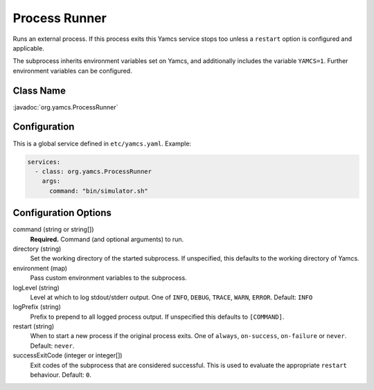 Process Runner
==============

Runs an external process. If this process exits this Yamcs service stops too unless a ``restart`` option is configured and applicable.

The subprocess inherits environment variables set on Yamcs, and additionally includes the variable ``YAMCS=1``. Further environment variables can be configured.


Class Name
----------

:javadoc:`org.yamcs.ProcessRunner`


Configuration
-------------

This is a global service defined in ``etc/yamcs.yaml``. Example:

.. code-block:: yaml

    services:
      - class: org.yamcs.ProcessRunner
        args:
          command: "bin/simulator.sh"


Configuration Options
---------------------

command (string or string[])
    **Required.** Command (and optional arguments) to run.

directory (string)
    Set the working directory of the started subprocess. If unspecified, this defaults to the working directory of Yamcs.

environment (map)
    Pass custom environment variables to the subprocess.

logLevel (string)
    Level at which to log stdout/stderr output. One of ``INFO``, ``DEBUG``, ``TRACE``, ``WARN``, ``ERROR``. Default: ``INFO``

logPrefix (string)
    Prefix to prepend to all logged process output. If unspecified this defaults to ``[COMMAND]``.

restart (string)
    When to start a new process if the original process exits. One of ``always``, ``on-success``, ``on-failure`` or ``never``. Default: ``never``.

successExitCode (integer or integer[])
    Exit codes of the subprocess that are considered successful. This is used to evaluate the appropriate ``restart`` behaviour. Default: ``0``.
